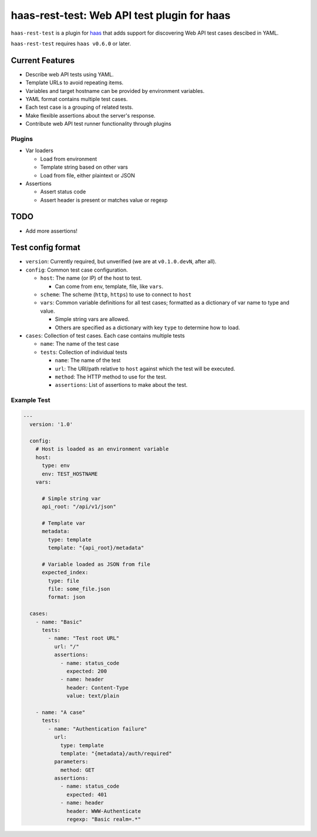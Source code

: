============================================
haas-rest-test: Web API test plugin for haas
============================================

.. image:: https://api.travis-ci.org/sjagoe/haas-rest-test.png?branch=master
   :target: https://travis-ci.org/sjagoe/haas-rest-test
   :alt: Build status

.. image:: https://coveralls.io/repos/sjagoe/haas-rest-test/badge.png?branch=master
   :target: https://coveralls.io/r/sjagoe/haas-rest-test?branch=master
   :alt: Coverage status


``haas-rest-test`` is a plugin for haas_ that adds support for
discovering Web API test cases descibed in YAML.

``haas-rest-test`` requires ``haas v0.6.0`` or later.


.. _haas: https://github.com/sjagoe/haas


Current Features
================

* Describe web API tests using YAML.

* Template URLs to avoid repeating items.

* Variables and target hostname can be provided by environment variables.

* YAML format contains multiple test cases.

* Each test case is a grouping of related tests.

* Make flexible assertions about the server's response.

* Contribute web API test runner functionality through plugins


Plugins
-------

* Var loaders

  * Load from environment

  * Template string based on other vars

  * Load from file, either plaintext or JSON

* Assertions

  * Assert status code

  * Assert header is present or matches value or regexp


TODO
====

* Add more assertions!


Test config format
==================

* ``version``: Currently required, but unverified (we are at
  ``v0.1.0.devN``, after all).

* ``config``: Common test case configuration.

  * ``host``: The name (or IP) of the host to test.

    * Can come from env, template, file, like ``vars``.

  * ``scheme``: The scheme (``http``, ``https``) to use to connect to ``host``

  * ``vars``: Common variable definitions for all test cases; formatted
    as a dictionary of var name to type and value.

    * Simple string vars are allowed.

    * Others are specified as a dictionary with key ``type`` to
      determine how to load.

* ``cases``: Collection of test cases. Each case contains multiple tests

  * ``name``: The name of the test case

  * ``tests``: Collection of individual tests

    * ``name``: The name of the test

    * ``url``: The URI/path relative to ``host`` against which the test
      will be executed.

    * ``method``: The HTTP method to use for the test.

    * ``assertions``: List of assertions to make about the test.


Example Test
------------

.. code-block:: yaml

    ---
      version: '1.0'

      config:
        # Host is loaded as an environment variable
        host:
          type: env
          env: TEST_HOSTNAME
        vars:

          # Simple string var
          api_root: "/api/v1/json"

          # Template var
          metadata:
            type: template
            template: "{api_root}/metadata"

          # Variable loaded as JSON from file
          expected_index:
            type: file
            file: some_file.json
            format: json

      cases:
        - name: "Basic"
          tests:
            - name: "Test root URL"
              url: "/"
              assertions:
                - name: status_code
                  expected: 200
                - name: header
                  header: Content-Type
                  value: text/plain

        - name: "A case"
          tests:
            - name: "Authentication failure"
              url:
                type: template
                template: "{metadata}/auth/required"
              parameters:
                method: GET
              assertions:
                - name: status_code
                  expected: 401
                - name: header
                  header: WWW-Authenticate
                  regexp: "Basic realm=.*"
